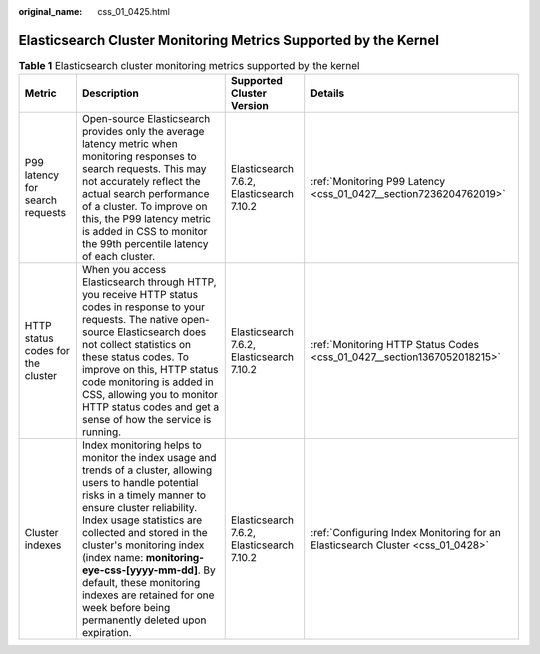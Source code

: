 :original_name: css_01_0425.html

.. _css_01_0425:

Elasticsearch Cluster Monitoring Metrics Supported by the Kernel
================================================================

.. table:: **Table 1** Elasticsearch cluster monitoring metrics supported by the kernel

   +-----------------------------------+----------------------------------------------------------------------------------------------------------------------------------------------------------------------------------------------------------------------------------------------------------------------------------------------------------------------------------------------------------------------------------------------------------------------------+-------------------------------------------+--------------------------------------------------------------------------------+
   | Metric                            | Description                                                                                                                                                                                                                                                                                                                                                                                                                | Supported Cluster Version                 | Details                                                                        |
   +===================================+============================================================================================================================================================================================================================================================================================================================================================================================================================+===========================================+================================================================================+
   | P99 latency for search requests   | Open-source Elasticsearch provides only the average latency metric when monitoring responses to search requests. This may not accurately reflect the actual search performance of a cluster. To improve on this, the P99 latency metric is added in CSS to monitor the 99th percentile latency of each cluster.                                                                                                            | Elasticsearch 7.6.2, Elasticsearch 7.10.2 | :ref:`Monitoring P99 Latency <css_01_0427__section7236204762019>`              |
   +-----------------------------------+----------------------------------------------------------------------------------------------------------------------------------------------------------------------------------------------------------------------------------------------------------------------------------------------------------------------------------------------------------------------------------------------------------------------------+-------------------------------------------+--------------------------------------------------------------------------------+
   | HTTP status codes for the cluster | When you access Elasticsearch through HTTP, you receive HTTP status codes in response to your requests. The native open-source Elasticsearch does not collect statistics on these status codes. To improve on this, HTTP status code monitoring is added in CSS, allowing you to monitor HTTP status codes and get a sense of how the service is running.                                                                  | Elasticsearch 7.6.2, Elasticsearch 7.10.2 | :ref:`Monitoring HTTP Status Codes <css_01_0427__section1367052018215>`        |
   +-----------------------------------+----------------------------------------------------------------------------------------------------------------------------------------------------------------------------------------------------------------------------------------------------------------------------------------------------------------------------------------------------------------------------------------------------------------------------+-------------------------------------------+--------------------------------------------------------------------------------+
   | Cluster indexes                   | Index monitoring helps to monitor the index usage and trends of a cluster, allowing users to handle potential risks in a timely manner to ensure cluster reliability. Index usage statistics are collected and stored in the cluster's monitoring index (index name: **monitoring-eye-css-[yyyy-mm-dd]**. By default, these monitoring indexes are retained for one week before being permanently deleted upon expiration. | Elasticsearch 7.6.2, Elasticsearch 7.10.2 | :ref:`Configuring Index Monitoring for an Elasticsearch Cluster <css_01_0428>` |
   +-----------------------------------+----------------------------------------------------------------------------------------------------------------------------------------------------------------------------------------------------------------------------------------------------------------------------------------------------------------------------------------------------------------------------------------------------------------------------+-------------------------------------------+--------------------------------------------------------------------------------+
